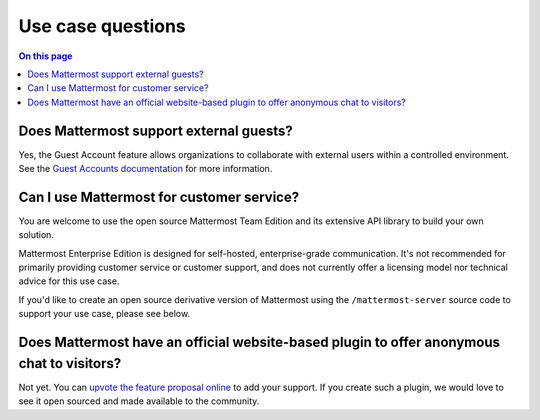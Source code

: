 Use case questions
==================

.. contents:: On this page
    :backlinks: top
    :depth: 2

Does Mattermost support external guests?
----------------------------------------

Yes, the Guest Account feature allows organizations to collaborate with external users within a controlled environment. See the `Guest Accounts documentation </onboard/guest-accounts.html>`__ for more information.

Can I use Mattermost for customer service?
-------------------------------------------

You are welcome to use the open source Mattermost Team Edition and its extensive API library to build your own solution.

Mattermost Enterprise Edition is designed for self-hosted, enterprise-grade communication. It's not recommended for primarily providing customer service or customer support, and does not currently offer a licensing model nor technical advice for this use case.

If you'd like to create an open source derivative version of Mattermost using the ``/mattermost-server`` source code to support your use case, please see below.

Does Mattermost have an official website-based plugin to offer anonymous chat to visitors?
------------------------------------------------------------------------------------------

Not yet. You can `upvote the feature proposal online <https://mattermost.com/suggestions/>`__ to add your support. If you create such a plugin, we would love to see it open sourced and made available to the community.
